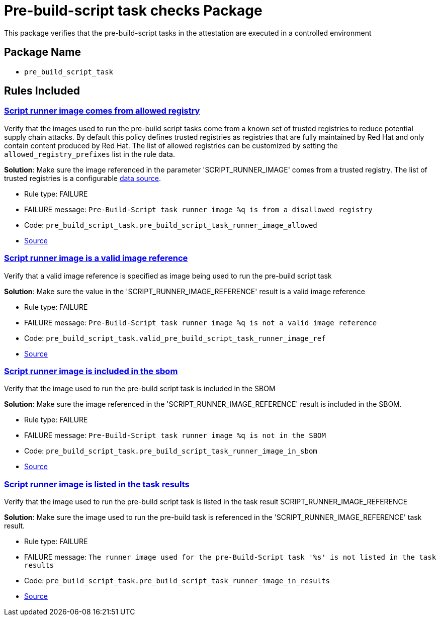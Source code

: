 = Pre-build-script task checks Package

This package verifies that the pre-build-script tasks in the attestation are executed in a controlled environment

== Package Name

* `pre_build_script_task`

== Rules Included

[#pre_build_script_task__pre_build_script_task_runner_image_allowed]
=== link:#pre_build_script_task__pre_build_script_task_runner_image_allowed[Script runner image comes from allowed registry]

Verify that the images used to run the pre-build script tasks come from a known set of trusted registries to reduce potential supply chain attacks. By default this policy defines trusted registries as registries that are fully maintained by Red Hat and only contain content produced by Red Hat. The list of allowed registries can be customized by setting the `allowed_registry_prefixes` list in the rule data.

*Solution*: Make sure the image referenced in the parameter 'SCRIPT_RUNNER_IMAGE' comes from a trusted registry. The list of trusted registries is a configurable xref:ec-cli:ROOT:configuration.adoc#_data_sources[data source].

* Rule type: [rule-type-indicator failure]#FAILURE#
* FAILURE message: `Pre-Build-Script task runner image %q is from a disallowed registry`
* Code: `pre_build_script_task.pre_build_script_task_runner_image_allowed`
* https://github.com/conforma/policy/blob/{page-origin-refhash}/policy/release/pre_build_script_task/pre_build_script_task.rego#L17[Source, window="_blank"]

[#pre_build_script_task__valid_pre_build_script_task_runner_image_ref]
=== link:#pre_build_script_task__valid_pre_build_script_task_runner_image_ref[Script runner image is a valid image reference]

Verify that a valid image reference is specified as image being used to run the pre-build script task

*Solution*: Make sure the value in the 'SCRIPT_RUNNER_IMAGE_REFERENCE' result is a valid image reference

* Rule type: [rule-type-indicator failure]#FAILURE#
* FAILURE message: `Pre-Build-Script task runner image %q is not a valid image reference`
* Code: `pre_build_script_task.valid_pre_build_script_task_runner_image_ref`
* https://github.com/conforma/policy/blob/{page-origin-refhash}/policy/release/pre_build_script_task/pre_build_script_task.rego#L70[Source, window="_blank"]

[#pre_build_script_task__pre_build_script_task_runner_image_in_sbom]
=== link:#pre_build_script_task__pre_build_script_task_runner_image_in_sbom[Script runner image is included in the sbom]

Verify that the image used to run the pre-build script task is included in the SBOM

*Solution*: Make sure the image referenced in the 'SCRIPT_RUNNER_IMAGE_REFERENCE' result is included in the SBOM.

* Rule type: [rule-type-indicator failure]#FAILURE#
* FAILURE message: `Pre-Build-Script task runner image %q is not in the SBOM`
* Code: `pre_build_script_task.pre_build_script_task_runner_image_in_sbom`
* https://github.com/conforma/policy/blob/{page-origin-refhash}/policy/release/pre_build_script_task/pre_build_script_task.rego#L94[Source, window="_blank"]

[#pre_build_script_task__pre_build_script_task_runner_image_in_results]
=== link:#pre_build_script_task__pre_build_script_task_runner_image_in_results[Script runner image is listed in the task results]

Verify that the image used to run the pre-build script task is listed in the task result SCRIPT_RUNNER_IMAGE_REFERENCE

*Solution*: Make sure the image used to run the pre-build task is referenced in the 'SCRIPT_RUNNER_IMAGE_REFERENCE' task result.

* Rule type: [rule-type-indicator failure]#FAILURE#
* FAILURE message: `The runner image used for the pre-Build-Script task '%s' is not listed in the task results`
* Code: `pre_build_script_task.pre_build_script_task_runner_image_in_results`
* https://github.com/conforma/policy/blob/{page-origin-refhash}/policy/release/pre_build_script_task/pre_build_script_task.rego#L47[Source, window="_blank"]
